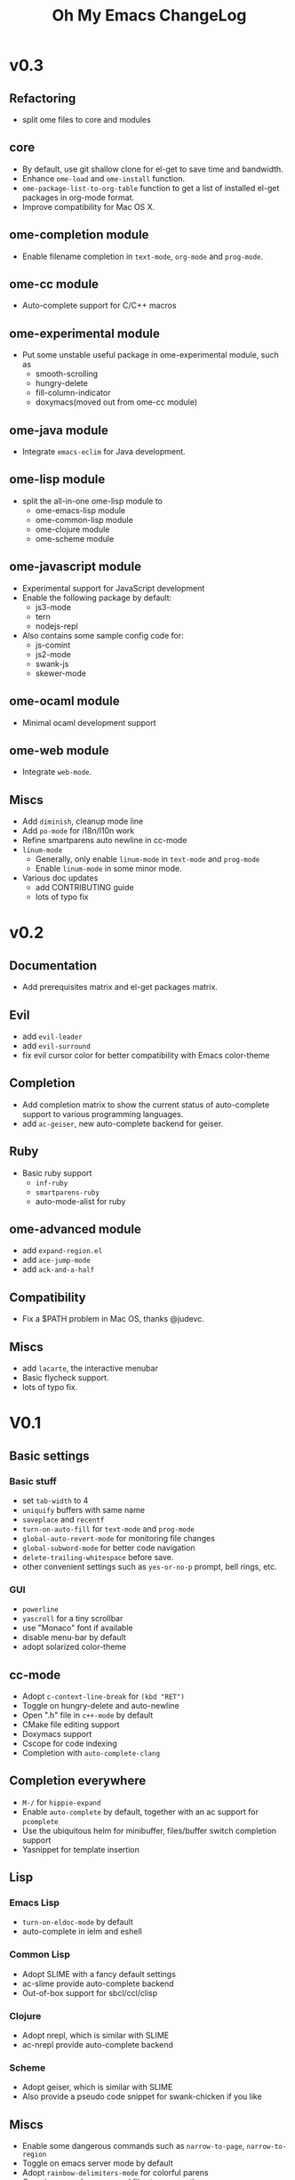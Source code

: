 #+TITLE: Oh My Emacs ChangeLog

* v0.3

** Refactoring
   - split ome files to core and modules

** core
   - By default, use git shallow clone for el-get to save time and bandwidth.
   - Enhance =ome-load= and =ome-install= function.
   - =ome-package-list-to-org-table= function to get a list of installed
     el-get packages in org-mode format.
   - Improve compatibility for Mac OS X.

** ome-completion module
   - Enable filename completion in =text-mode=, =org-mode= and =prog-mode=.

** ome-cc module
   - Auto-complete support for C/C++ macros

** ome-experimental module
   - Put some unstable useful package in ome-experimental module, such as
     - smooth-scrolling
     - hungry-delete
     - fill-column-indicator
     - doxymacs(moved out from ome-cc module)

** ome-java module
   - Integrate =emacs-eclim= for Java development.

** ome-lisp module
   - split the all-in-one ome-lisp module to
     - ome-emacs-lisp module
     - ome-common-lisp module
     - ome-clojure module
     - ome-scheme module

** ome-javascript module
   - Experimental support for JavaScript development
   - Enable the following package by default:
     - js3-mode
     - tern
     - nodejs-repl
   - Also contains some sample config code for:
     - js-comint
     - js2-mode
     - swank-js
     - skewer-mode

** ome-ocaml module
   - Minimal ocaml development support

** ome-web module
   - Integrate =web-mode=.

** Miscs
   - Add =diminish=, cleanup mode line
   - Add =po-mode= for i18n/l10n work
   - Refine smartparens auto newline in cc-mode
   - =linum-mode=
     - Generally, only enable =linum-mode= in =text-mode= and =prog-mode=
     - Enable =linum-mode= in some minor mode.
   - Various doc updates
     - add CONTRIBUTING guide
     - lots of typo fix

* v0.2
** Documentation
   - Add prerequisites matrix and el-get packages matrix.

** Evil
   - add =evil-leader=
   - add =evil-surround=
   - fix evil cursor color for better compatibility with Emacs color-theme

** Completion
   - Add completion matrix to show the current status of auto-complete support
     to various programming languages.
   - add =ac-geiser=, new auto-complete backend for geiser.

** Ruby
   - Basic ruby support
     - =inf-ruby=
     - =smartparens-ruby=
     - auto-mode-alist for ruby

** ome-advanced module
   - add =expand-region.el=
   - add =ace-jump-mode=
   - add =ack-and-a-half=

** Compatibility
   - Fix a $PATH problem in Mac OS, thanks @judevc.

** Miscs
   - add =lacarte=, the interactive menubar
   - Basic flycheck support.
   - lots of typo fix.

* V0.1
** Basic settings
*** Basic stuff
   - set =tab-width= to 4
   - =uniquify= buffers with same name
   - =saveplace= and =recentf=
   - =turn-on-auto-fill= for =text-mode= and =prog-mode=
   - =global-auto-revert-mode= for monitoring file changes
   - =global-subword-mode= for better code navigation
   - =delete-trailing-whitespace= before save.
   - other convenient settings such as =yes-or-no-p= prompt, bell rings, etc.
*** GUI
   - =powerline=
   - =yascroll= for a tiny scrollbar
   - use "Monaco" font if available
   - disable menu-bar by default
   - adopt solarized color-theme

** cc-mode
- Adopt =c-context-line-break= for =(kbd "RET")=
- Toggle on hungry-delete and auto-newline
- Open ".h" file in =c++-mode= by default
- CMake file editing support
- Doxymacs support
- Cscope for code indexing
- Completion with =auto-complete-clang=

** Completion everywhere
- =M-/= for =hippie-expand=
- Enable =auto-complete= by default, together with an ac support for =pcomplete=
- Use the ubiquitous helm for minibuffer, files/buffer switch completion
  support
- Yasnippet for template insertion

** Lisp
*** Emacs Lisp
    - =turn-on-eldoc-mode= by default
    - auto-complete in ielm and eshell

*** Common Lisp
    - Adopt SLIME with a fancy default settings
    - ac-slime provide auto-complete backend
    - Out-of-box support for sbcl/ccl/clisp

*** Clojure
    - Adopt nrepl, which is similar with SLIME
    - ac-nrepl provide auto-complete backend

*** Scheme
    - Adopt geiser, which is similar with SLIME
    - Also provide a pseudo code snippet for swank-chicken if you like

** Miscs
- Enable some dangerous commands such as =narrow-to-page=, =narrow-to-region=
- Toggle on emacs server mode by default
- Adopt =rainbow-delimiters-mode= for colorful parens
- Open image and compressed files transparently
- Enable =outline-minor-mode= for =prog-mode=
- Adopt =magit= for git integration
- =global-visual-line-mode t=
- Projectile for simple project management
- Smartparens as the ultimate solution for pair management in Emacs
- Emacs-w3m for browsing html docs when you don't want to leave Emacs
- Quickrun to run code snippets instantly

** Org-mode settings
- Enable org-mode speed keys by default
- Enable =org-src-fontify-natively=
- Integrate with =htmlize= for html export, solves a conflict between htmlize
  and rainbow-delimiters-mode
- Enable cdlatex for org-mode

** Python
- Adopt elpy, the one for all solution for Python in Emacs, together with a
  comprehensive documentation

** \TeX and \LaTeX
- Use =xetex= as the default =TeX-engine= for better support for \TeX{} font
  selection and PDF export.
- Enable =outline-minor-mode= and =flyspell-mode=.
- Enable =TeX-interactive-mode=, =TeX-PDF-mode=, =TeX-fold-mode= and
  =reftex-mode=.
- Favors [[http://okular.kde.org/][Okular]] and [[https://projects.gnome.org/evince/][Evince]] as the default viewer in Linux, and fallbacks to
  =xdg-open= if both Okular and Evince is unavailable.
- =turn-on-cdlatex= with AUCTeX

** Writing
- =markdown-mode= support

